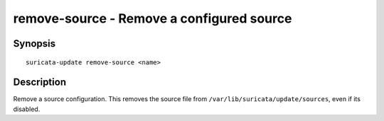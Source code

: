 ##########################################
remove-source - Remove a configured source
##########################################

Synopsis
========

::

   suricata-update remove-source <name>

Description
===========

Remove a source configuration. This removes the source file from
``/var/lib/suricata/update/sources``, even if its disabled.

